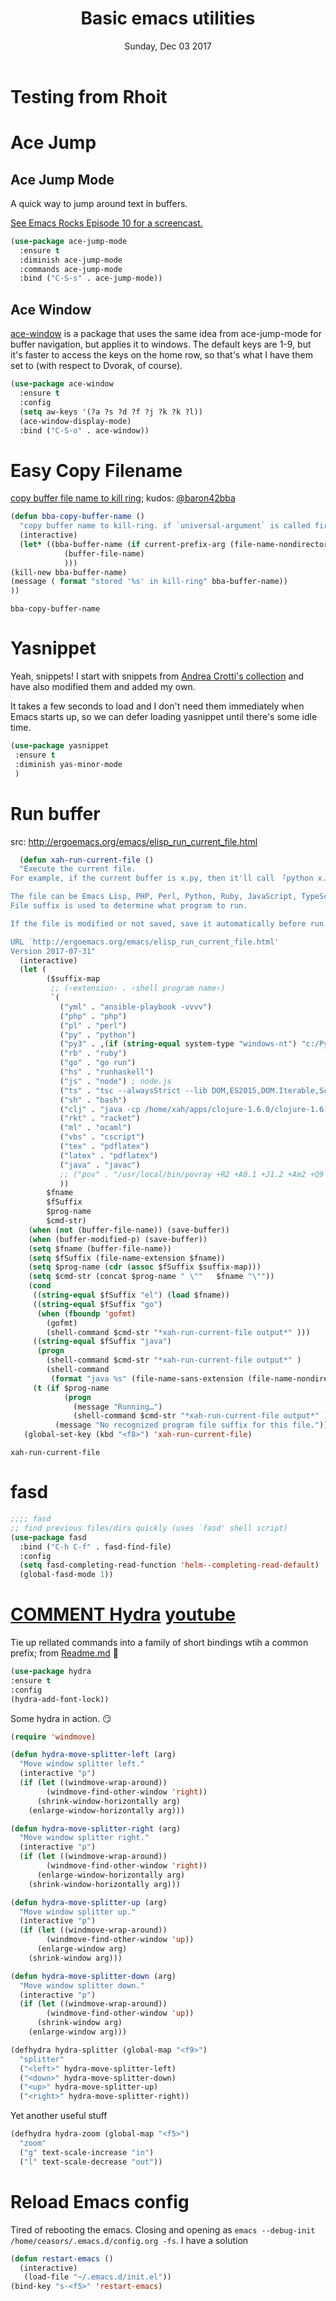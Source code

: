 #+TITLE: Basic emacs utilities 
#+DATE: Sunday, Dec 03 2017
#+DESCRIPTION: my common utility helpers

* COMMENT Hungry Delete
  hungry i am, I would eat all your empty lines. Minor Mode
  #+BEGIN_SRC emacs-lisp
  (use-package hungry-delete
    :ensure t
    :config
    (global-hungry-delete-mode)
  )
  #+END_SRC
* Testing from Rhoit

* Ace Jump
** Ace Jump Mode

 A quick way to jump around text in buffers.

 [[http://emacsrocks.com/e10.html][See Emacs Rocks Episode 10 for a screencast.]]
 #+begin_src emacs-lisp
 (use-package ace-jump-mode
   :ensure t
   :diminish ace-jump-mode
   :commands ace-jump-mode
   :bind ("C-S-s" . ace-jump-mode))
 #+end_src

 #+RESULTS:

** Ace Window

 [[https://github.com/abo-abo/ace-window][ace-window]] is a package that uses the same idea from ace-jump-mode for
 buffer navigation, but applies it to windows. The default keys are
 1-9, but it's faster to access the keys on the home row, so that's
 what I have them set to (with respect to Dvorak, of course).

 #+begin_src emacs-lisp
 (use-package ace-window
   :ensure t
   :config
   (setq aw-keys '(?a ?s ?d ?f ?j ?k ?k ?l))
   (ace-window-display-mode)
   :bind ("C-S-o" . ace-window))
 #+end_src

 #+RESULTS:

* Easy Copy Filename
  [[https://github.com/baron42bba/.emacs.d/blob/master/bba.org#copy-buffer-file-name-to-kill-ringhttps://github.com/baron42bba/.emacs.d/blob/master/bba.org#copy-buffer-file-name-to-kill-ring][copy buffer file name to kill ring]]; kudos: [[https://github.com/baron42bba][@baron42bba]]
  #+BEGIN_SRC emacs-lisp
    (defun bba-copy-buffer-name ()
      "copy buffer name to kill-ring. if `universal-argument` is called first, copy only filename to kill-ring."
      (interactive)
      (let* ((bba-buffer-name (if current-prefix-arg (file-name-nondirectory (buffer-file-name))
				(buffer-file-name)
				)))
	(kill-new bba-buffer-name)
	(message ( format "stored '%s' in kill-ring" bba-buffer-name))
	))
  #+END_SRC

  #+RESULTS:
  : bba-copy-buffer-name
* Yasnippet 

 Yeah, snippets! I start with snippets from [[https://github.com/AndreaCrotti/yasnippet-snippets][Andrea Crotti's collection]]
 and have also modified them and added my own.

 It takes a few seconds to load and I don't need them immediately when
 Emacs starts up, so we can defer loading yasnippet until there's some
 idle time.

 #+begin_src emacs-lisp
   (use-package yasnippet
    :ensure t
    :diminish yas-minor-mode
    )

 #+end_src

 #+RESULTS:

* Run buffer
  src: http://ergoemacs.org/emacs/elisp_run_current_file.html
  
  #+BEGIN_SRC emacs-lisp
  (defun xah-run-current-file ()
  "Execute the current file.
For example, if the current buffer is x.py, then it'll call 「python x.py」 in a shell. Output is printed to message buffer.

The file can be Emacs Lisp, PHP, Perl, Python, Ruby, JavaScript, TypeScript, golang, Bash, Ocaml, Visual Basic, TeX, Java, Clojure.
File suffix is used to determine what program to run.

If the file is modified or not saved, save it automatically before run.

URL `http://ergoemacs.org/emacs/elisp_run_current_file.html'
Version 2017-07-31"
  (interactive)
  (let (
        ($suffix-map
         ;; (‹extension› . ‹shell program name›)
         `(
           ("yml" . "ansible-playbook -vvvv")
           ("php" . "php")
           ("pl" . "perl")
           ("py" . "python")
           ("py3" . ,(if (string-equal system-type "windows-nt") "c:/Python32/python.exe" "python3"))
           ("rb" . "ruby")
           ("go" . "go run")
           ("hs" . "runhaskell")
           ("js" . "node") ; node.js
           ("ts" . "tsc --alwaysStrict --lib DOM,ES2015,DOM.Iterable,ScriptHost --target ES5") ; TypeScript
           ("sh" . "bash")
           ("clj" . "java -cp /home/xah/apps/clojure-1.6.0/clojure-1.6.0.jar clojure.main")
           ("rkt" . "racket")
           ("ml" . "ocaml")
           ("vbs" . "cscript")
           ("tex" . "pdflatex")
           ("latex" . "pdflatex")
           ("java" . "javac")
           ;; ("pov" . "/usr/local/bin/povray +R2 +A0.1 +J1.2 +Am2 +Q9 +H480 +W640")
           ))
        $fname
        $fSuffix
        $prog-name
        $cmd-str)
    (when (not (buffer-file-name)) (save-buffer))
    (when (buffer-modified-p) (save-buffer))
    (setq $fname (buffer-file-name))
    (setq $fSuffix (file-name-extension $fname))
    (setq $prog-name (cdr (assoc $fSuffix $suffix-map)))
    (setq $cmd-str (concat $prog-name " \""   $fname "\""))
    (cond
     ((string-equal $fSuffix "el") (load $fname))
     ((string-equal $fSuffix "go")
      (when (fboundp 'gofmt)
        (gofmt)
        (shell-command $cmd-str "*xah-run-current-file output*" )))
     ((string-equal $fSuffix "java")
      (progn
        (shell-command $cmd-str "*xah-run-current-file output*" )
        (shell-command
         (format "java %s" (file-name-sans-extension (file-name-nondirectory $fname))))))
     (t (if $prog-name
            (progn
              (message "Running…")
              (shell-command $cmd-str "*xah-run-current-file output*" ))
          (message "No recognized program file suffix for this file."))))))
   (global-set-key (kbd "<f8>") 'xah-run-current-file)
  #+END_SRC

  #+RESULTS:
  : xah-run-current-file
* fasd
#+BEGIN_SRC emacs-lisp
  ;;;; fasd
  ;; find previous files/dirs quickly (uses `fasd' shell script)
  (use-package fasd
    :bind ("C-h C-f" . fasd-find-file)
    :config
    (setq fasd-completing-read-function 'helm--completing-read-default)
    (global-fasd-mode 1))
#+END_SRC

* [[https://github.com/abo-abo/hydra][COMMENT Hydra]] [[https://www.youtube.com/watch?v=_qZliI1BKzI][youtube]]
  Tie up rellated commands into a family of short bindings wtih a
  common prefix; from [[https://github.com/abo-abo/hydra/blob/master/README.md][Readme.md]] 🤖
  
  #+BEGIN_SRC emacs-lisp
  (use-package hydra
  :ensure t
  :config
  (hydra-add-font-lock))
  #+END_SRC

  Some hydra in action. 😏
  #+BEGIN_SRC emacs-lisp
(require 'windmove)

(defun hydra-move-splitter-left (arg)
  "Move window splitter left."
  (interactive "p")
  (if (let ((windmove-wrap-around))
        (windmove-find-other-window 'right))
      (shrink-window-horizontally arg)
    (enlarge-window-horizontally arg)))

(defun hydra-move-splitter-right (arg)
  "Move window splitter right."
  (interactive "p")
  (if (let ((windmove-wrap-around))
        (windmove-find-other-window 'right))
      (enlarge-window-horizontally arg)
    (shrink-window-horizontally arg)))

(defun hydra-move-splitter-up (arg)
  "Move window splitter up."
  (interactive "p")
  (if (let ((windmove-wrap-around))
        (windmove-find-other-window 'up))
      (enlarge-window arg)
    (shrink-window arg)))

(defun hydra-move-splitter-down (arg)
  "Move window splitter down."
  (interactive "p")
  (if (let ((windmove-wrap-around))
        (windmove-find-other-window 'up))
      (shrink-window arg)
    (enlarge-window arg)))

(defhydra hydra-splitter (global-map "<f9>")
  "splitter"
  ("<left>" hydra-move-splitter-left)
  ("<down>" hydra-move-splitter-down)
  ("<up>" hydra-move-splitter-up)
  ("<right>" hydra-move-splitter-right))
  #+END_SRC

  Yet another useful stuff
#+BEGIN_SRC emacs-lisp
(defhydra hydra-zoom (global-map "<f5>")
  "zoom"
  ("g" text-scale-increase "in")
  ("l" text-scale-decrease "out"))
#+END_SRC
* Reload Emacs config
  Tired of rebooting the emacs. Closing and opening as ~emacs --debug-init /home/ceasors/.emacs.d/config.org -fs~.
  I have a solution
#+BEGIN_SRC emacs-lisp
(defun restart-emacs ()
  (interactive)
   (load-file "~/.emacs.d/init.el"))
(bind-key "s-<f5>" 'restart-emacs)

#+END_SRC

#+RESULTS:
: restart-emacs

